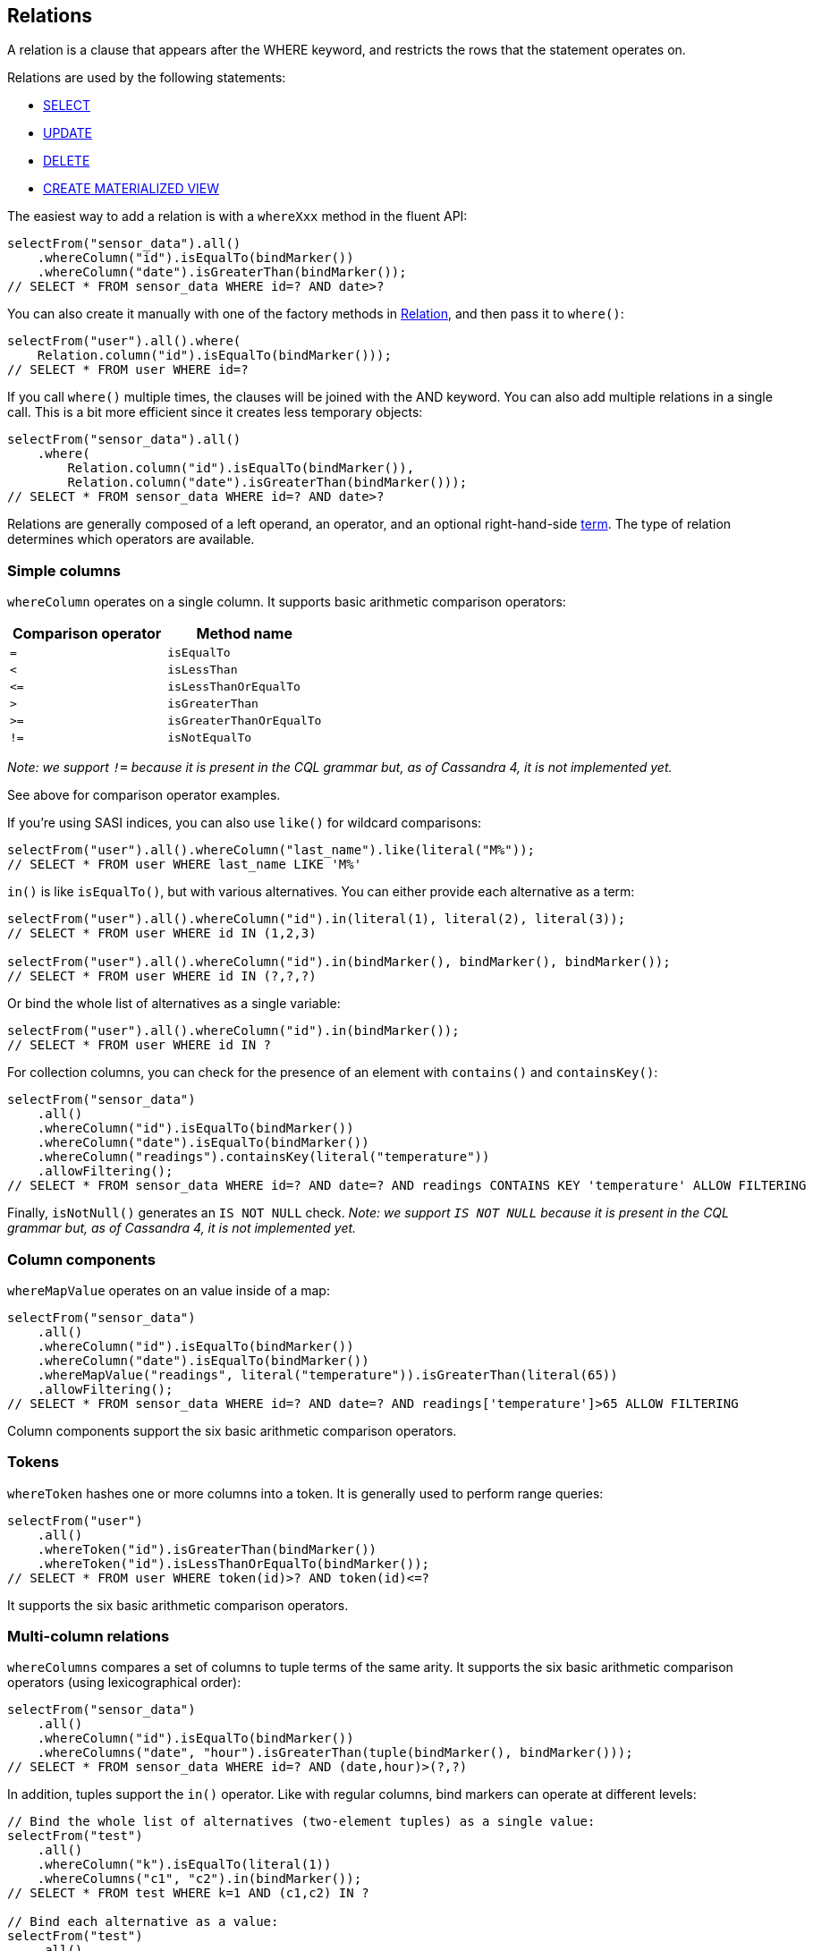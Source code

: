 == Relations

A relation is a clause that appears after the WHERE keyword, and restricts the rows that the statement operates on.

Relations are used by the following statements:

* link:../select/[SELECT]
* link:../update/[UPDATE]
* link:../delete/[DELETE]
* link:../schema/materialized_view/[CREATE MATERIALIZED VIEW]

The easiest way to add a relation is with a `whereXxx` method in the fluent API:

[,java]
----
selectFrom("sensor_data").all()
    .whereColumn("id").isEqualTo(bindMarker())
    .whereColumn("date").isGreaterThan(bindMarker());
// SELECT * FROM sensor_data WHERE id=? AND date>?
----

You can also create it manually with one of the factory methods in https://docs.datastax.com/en/drivers/java/4.17/com/datastax/oss/driver/api/querybuilder/relation/Relation.html[Relation], and then pass it to `where()`:

[,java]
----
selectFrom("user").all().where(
    Relation.column("id").isEqualTo(bindMarker()));
// SELECT * FROM user WHERE id=?
----

If you call `where()` multiple times, the clauses will be joined with the AND keyword.
You can also add multiple relations in a single call.
This is a bit more efficient since it creates less temporary objects:

[,java]
----
selectFrom("sensor_data").all()
    .where(
        Relation.column("id").isEqualTo(bindMarker()),
        Relation.column("date").isGreaterThan(bindMarker()));
// SELECT * FROM sensor_data WHERE id=? AND date>?
----

Relations are generally composed of a left operand, an operator, and an optional right-hand-side link:../term/[term].
The type of relation determines which operators are available.

=== Simple columns

`whereColumn` operates on a single column.
It supports basic arithmetic comparison operators:

|===
| Comparison operator | Method name

| `=`
| `isEqualTo`

| `<`
| `isLessThan`

| `+<=+`
| `isLessThanOrEqualTo`

| `>`
| `isGreaterThan`

| `>=`
| `isGreaterThanOrEqualTo`

| `!=`
| `isNotEqualTo`
|===

_Note: we support `!=` because it is present in the CQL grammar but, as of Cassandra 4, it is not implemented yet._

See above for comparison operator examples.

If you're using SASI indices, you can also use `like()` for wildcard comparisons:

[,java]
----
selectFrom("user").all().whereColumn("last_name").like(literal("M%"));
// SELECT * FROM user WHERE last_name LIKE 'M%'
----

`in()` is like `isEqualTo()`, but with various alternatives.
You can either provide each alternative as a term:

[,java]
----
selectFrom("user").all().whereColumn("id").in(literal(1), literal(2), literal(3));
// SELECT * FROM user WHERE id IN (1,2,3)

selectFrom("user").all().whereColumn("id").in(bindMarker(), bindMarker(), bindMarker());
// SELECT * FROM user WHERE id IN (?,?,?)
----

Or bind the whole list of alternatives as a single variable:

[,java]
----
selectFrom("user").all().whereColumn("id").in(bindMarker());
// SELECT * FROM user WHERE id IN ?
----

For collection columns, you can check for the presence of an element with `contains()` and `containsKey()`:

[,java]
----
selectFrom("sensor_data")
    .all()
    .whereColumn("id").isEqualTo(bindMarker())
    .whereColumn("date").isEqualTo(bindMarker())
    .whereColumn("readings").containsKey(literal("temperature"))
    .allowFiltering();
// SELECT * FROM sensor_data WHERE id=? AND date=? AND readings CONTAINS KEY 'temperature' ALLOW FILTERING
----

Finally, `isNotNull()` generates an `IS NOT NULL` check.
_Note: we support `IS NOT NULL` because it is present in the CQL grammar but, as of Cassandra 4, it is not implemented yet._

=== Column components

`whereMapValue` operates on an value inside of a map:

[,java]
----
selectFrom("sensor_data")
    .all()
    .whereColumn("id").isEqualTo(bindMarker())
    .whereColumn("date").isEqualTo(bindMarker())
    .whereMapValue("readings", literal("temperature")).isGreaterThan(literal(65))
    .allowFiltering();
// SELECT * FROM sensor_data WHERE id=? AND date=? AND readings['temperature']>65 ALLOW FILTERING
----

Column components support the six basic arithmetic comparison operators.

=== Tokens

`whereToken` hashes one or more columns into a token.
It is generally used to perform range queries:

[,java]
----
selectFrom("user")
    .all()
    .whereToken("id").isGreaterThan(bindMarker())
    .whereToken("id").isLessThanOrEqualTo(bindMarker());
// SELECT * FROM user WHERE token(id)>? AND token(id)<=?
----

It supports the six basic arithmetic comparison operators.

=== Multi-column relations

`whereColumns` compares a set of columns to tuple terms of the same arity.
It supports the six basic arithmetic comparison operators (using lexicographical order):

[,java]
----
selectFrom("sensor_data")
    .all()
    .whereColumn("id").isEqualTo(bindMarker())
    .whereColumns("date", "hour").isGreaterThan(tuple(bindMarker(), bindMarker()));
// SELECT * FROM sensor_data WHERE id=? AND (date,hour)>(?,?)
----

In addition, tuples support the `in()` operator.
Like with regular columns, bind markers can operate at different levels:

[,java]
----
// Bind the whole list of alternatives (two-element tuples) as a single value:
selectFrom("test")
    .all()
    .whereColumn("k").isEqualTo(literal(1))
    .whereColumns("c1", "c2").in(bindMarker());
// SELECT * FROM test WHERE k=1 AND (c1,c2) IN ?

// Bind each alternative as a value:
selectFrom("test")
    .all()
    .whereColumn("k").isEqualTo(literal(1))
    .whereColumns("c1", "c2").in(bindMarker(), bindMarker(), bindMarker());
// SELECT * FROM test WHERE k=1 AND (c1,c2) IN (?,?,?)

// Bind each element in the alternatives as a value:
selectFrom("test")
    .all()
    .whereColumn("k").isEqualTo(literal(1))
    .whereColumns("c1", "c2").in(
        tuple(bindMarker(), bindMarker()),
        tuple(bindMarker(), bindMarker()),
        tuple(bindMarker(), bindMarker()));
// SELECT * FROM test WHERE k=1 AND (c1,c2) IN ((?,?),(?,?),(?,?))
----

=== Custom index expressions

`whereCustomIndex` evaluates a custom index.
The argument is a free-form term (what is a legal value depends on your index implementation):

[,java]
----
selectFrom("foo")
    .all()
    .whereColumn("k").isEqualTo(literal(1))
    .whereCustomIndex("my_custom_index", literal("a text expression"));
// SELECT * FROM foo WHERE k=1 AND expr(my_custom_index,'a text expression')
----

=== Raw snippets

Finally, it is possible to provide a raw CQL snippet with `whereRaw()`;
it will get appended to the query as-is, without any syntax checking or escaping:

[,java]
----
selectFrom("foo").all().whereRaw("k = 1 /*some custom comment*/ AND c<2");
// SELECT * FROM foo WHERE k = 1 /*some custom comment*/ AND c<2
----

This should be used with caution, as it's possible to generate invalid CQL that will fail at execution time;
on the other hand, it can be used as a workaround to handle new CQL features that are not yet covered by the query builder.
